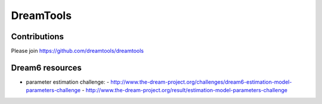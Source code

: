 


#################################################################################
DreamTools
#################################################################################


Contributions
================

Please join https://github.com/dreamtools/dreamtools




Dream6 resources
=================
- parameter estimation challenge: 
  - http://www.the-dream-project.org/challenges/dream6-estimation-model-parameters-challenge
  - http://www.the-dream-project.org/result/estimation-model-parameters-challenge



